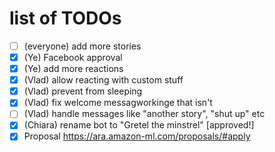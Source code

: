 * list of TODOs
- [ ] (everyone) add more stories 
- [X] (Ye) Facebook approval 
- [X] (Ye) add more reactions 
- [X] (Vlad) allow reacting with custom stuff
- [X] (Vlad) prevent from sleeping
- [X] (Vlad) fix welcome messagworkinge that isn't  
- [ ] (Vlad) handle messages like "another story", "shut up" etc
- [X] (Chiara) rename bot to "Gretel the minstrel" [approved!]
- [X] Proposal https://ara.amazon-ml.com/proposals/#apply
